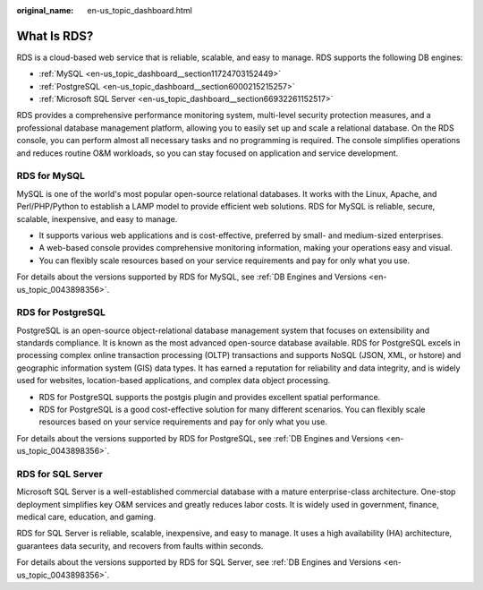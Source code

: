 :original_name: en-us_topic_dashboard.html

.. _en-us_topic_dashboard:

What Is RDS?
============

RDS is a cloud-based web service that is reliable, scalable, and easy to manage. RDS supports the following DB engines:

-  :ref:`MySQL <en-us_topic_dashboard__section11724703152449>`
-  :ref:`PostgreSQL <en-us_topic_dashboard__section6000215215257>`
-  :ref:`Microsoft SQL Server <en-us_topic_dashboard__section66932261152517>`

RDS provides a comprehensive performance monitoring system, multi-level security protection measures, and a professional database management platform, allowing you to easily set up and scale a relational database. On the RDS console, you can perform almost all necessary tasks and no programming is required. The console simplifies operations and reduces routine O&M workloads, so you can stay focused on application and service development.

.. _en-us_topic_dashboard__section11724703152449:

**RDS for MySQL**
-----------------

MySQL is one of the world's most popular open-source relational databases. It works with the Linux, Apache, and Perl/PHP/Python to establish a LAMP model to provide efficient web solutions. RDS for MySQL is reliable, secure, scalable, inexpensive, and easy to manage.

-  It supports various web applications and is cost-effective, preferred by small- and medium-sized enterprises.
-  A web-based console provides comprehensive monitoring information, making your operations easy and visual.
-  You can flexibly scale resources based on your service requirements and pay for only what you use.

For details about the versions supported by RDS for MySQL, see :ref:`DB Engines and Versions <en-us_topic_0043898356>`.

.. _en-us_topic_dashboard__section6000215215257:

**RDS for PostgreSQL**
----------------------

PostgreSQL is an open-source object-relational database management system that focuses on extensibility and standards compliance. It is known as the most advanced open-source database available. RDS for PostgreSQL excels in processing complex online transaction processing (OLTP) transactions and supports NoSQL (JSON, XML, or hstore) and geographic information system (GIS) data types. It has earned a reputation for reliability and data integrity, and is widely used for websites, location-based applications, and complex data object processing.

-  RDS for PostgreSQL supports the postgis plugin and provides excellent spatial performance.
-  RDS for PostgreSQL is a good cost-effective solution for many different scenarios. You can flexibly scale resources based on your service requirements and pay for only what you use.

For details about the versions supported by RDS for PostgreSQL, see :ref:`DB Engines and Versions <en-us_topic_0043898356>`.

.. _en-us_topic_dashboard__section66932261152517:

**RDS for SQL Server**
----------------------

Microsoft SQL Server is a well-established commercial database with a mature enterprise-class architecture. One-stop deployment simplifies key O&M services and greatly reduces labor costs. It is widely used in government, finance, medical care, education, and gaming.

RDS for SQL Server is reliable, scalable, inexpensive, and easy to manage. It uses a high availability (HA) architecture, guarantees data security, and recovers from faults within seconds.

For details about the versions supported by RDS for SQL Server, see :ref:`DB Engines and Versions <en-us_topic_0043898356>`.
